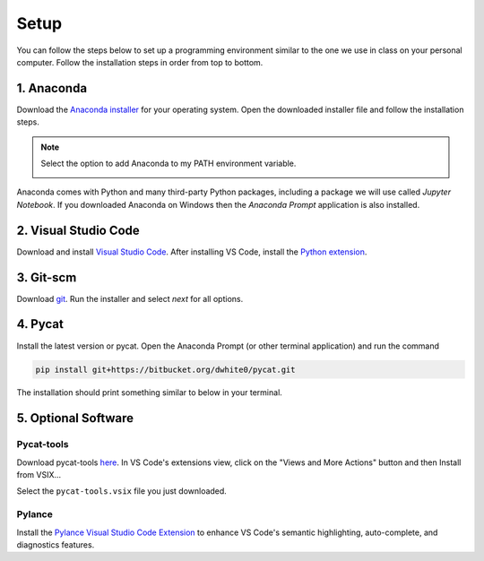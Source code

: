 Setup
=========

You can follow the steps below to set up a programming environment similar to the one we use in class on your personal computer. Follow the installation steps in order from top to bottom.


1. Anaconda
---------------
Download the `Anaconda installer <https://www.anaconda.com/products/individual#Downloads>`_ for your operating system. Open the downloaded installer file and follow the installation steps.

.. note::

   Select the option to add Anaconda to my PATH environment variable.

   .. image:: images/anaconda.png
      :scale: 60 %
      :align: center

Anaconda comes with Python and many third-party Python packages, including a package we will use called *Jupyter Notebook*. If you downloaded Anaconda on Windows then the *Anaconda Prompt* application is also installed. 


2. Visual Studio Code
----------------------
Download and install `Visual Studio Code <https://code.visualstudio.com/Download>`_. After installing VS Code, install the `Python extension <https://marketplace.visualstudio.com/items?itemName=ms-python.python>`_.

3. Git-scm
-----------
Download `git <https://git-scm.com/downloads>`_. Run the installer and select `next` for all options.

4. Pycat
---------
Install the latest version or pycat. Open the Anaconda Prompt (or other terminal application) and run the command

.. code:: bash

   pip install git+https://bitbucket.org/dwhite0/pycat.git


The installation should print something similar to below in your terminal.

.. image:: images/pycat.png
   :scale: 55 %
   :align: center


5. Optional Software
--------------------

Pycat-tools
^^^^^^^^^^^^^
Download pycat-tools `here <https://bitbucket.org/dwhite0/pycat/raw/master/utils/pycat-vscode-extension/pycat-tools/pycat-tools-0.0.1.vsix>`_. In VS Code's extensions view, click on the "Views and More Actions" button and then Install from VSIX...

.. image:: images/install_vsix.png
   :scale: 80 %
   :align: center
      
Select the ``pycat-tools.vsix`` file you just downloaded.

Pylance
^^^^^^^^
Install the `Pylance Visual Studio Code Extension <https://marketplace.visualstudio.com/items?itemName=ms-python.vscode-pylance>`_ to enhance VS Code's semantic highlighting, auto-complete, and diagnostics features.
